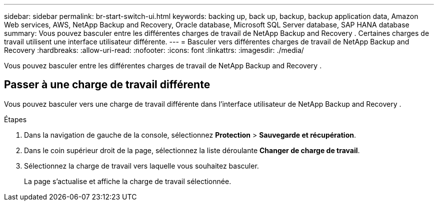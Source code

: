 ---
sidebar: sidebar 
permalink: br-start-switch-ui.html 
keywords: backing up, back up, backup, backup application data, Amazon Web services, AWS, NetApp Backup and Recovery, Oracle database, Microsoft SQL Server database, SAP HANA database 
summary: Vous pouvez basculer entre les différentes charges de travail de NetApp Backup and Recovery .  Certaines charges de travail utilisent une interface utilisateur différente. 
---
= Basculer vers différentes charges de travail de NetApp Backup and Recovery
:hardbreaks:
:allow-uri-read: 
:nofooter: 
:icons: font
:linkattrs: 
:imagesdir: ./media/


[role="lead"]
Vous pouvez basculer entre les différentes charges de travail de NetApp Backup and Recovery .



== Passer à une charge de travail différente

Vous pouvez basculer vers une charge de travail différente dans l'interface utilisateur de NetApp Backup and Recovery .

.Étapes
. Dans la navigation de gauche de la console, sélectionnez *Protection* > *Sauvegarde et récupération*.
. Dans le coin supérieur droit de la page, sélectionnez la liste déroulante *Changer de charge de travail*.
. Sélectionnez la charge de travail vers laquelle vous souhaitez basculer.
+
La page s'actualise et affiche la charge de travail sélectionnée.


